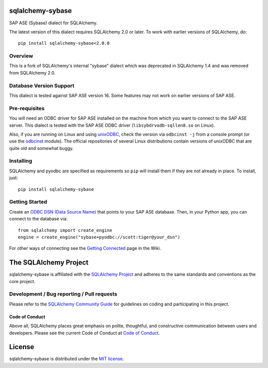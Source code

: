 sqlalchemy-sybase
=================

.. image:: https://img.shields.io/pypi/dm/sqlalchemy-sybase.svg
        :target: https://pypi.org/project/sqlalchemy-sybase/

SAP ASE (Sybase) dialect for SQLAlchemy.

The latest version of this dialect requires SQLAlchemy 2.0 or later. To work with earlier versions of SQLAlchemy, do::

    pip install sqlalchemy-sybase<2.0.0

Overview
--------

This is a fork of SQLAlchemy's internal "sybase" dialect
which was deprecated in SQLAlchemy 1.4 and was removed from
SQLAlchemy 2.0.

Database Version Support
------------------------

This dialect is tested against SAP ASE version 16. Some features may not work
on earlier versions of SAP ASE.

Pre-requisites
--------------

You will need an ODBC driver for SAP ASE installed on the machine from which
you want to connect to the SAP ASE server. This dialect is tested with
the SAP ASE ODBC driver (``libsybdrvodb-sqllen8.so`` on Linux).

Also, if you are running on Linux and using `unixODBC`_, check the version via
``odbcinst -j`` from a console prompt (or use the `odbcinst`_ module).
The official repositories of several Linux distributions
contain versions of unixODBC that are quite old and somewhat buggy.

.. _unixODBC: http://www.unixodbc.org/
.. _odbcinst: https://github.com/gordthompson/odbcinst

Installing
----------

SQLAlchemy and pyodbc are specified as requirements so ``pip`` will install
them if they are not already in place. To install, just::

    pip install sqlalchemy-sybase

Getting Started
---------------

Create an `ODBC DSN (Data Source Name)`_ that points to your SAP ASE database.
Then, in your Python app, you can connect to the database via::

    from sqlalchemy import create_engine
    engine = create_engine("sybase+pyodbc://scott:tiger@your_dsn")

For other ways of connecting see the `Getting Connected`_ page in the Wiki.

.. _ODBC DSN (Data Source Name): https://support.microsoft.com/en-ca/help/966849/what-is-a-dsn-data-source-name
.. _Getting Connected: https://github.com/gordthompson/sqlalchemy-sybase/wiki/Getting-Connected

The SQLAlchemy Project
======================

sqlalchemy-sybase is affiliated with the `SQLAlchemy Project <https://www.sqlalchemy.org>`_ and
adheres to the same standards and conventions as the core project.

Development / Bug reporting / Pull requests
-------------------------------------------

Please refer to the
`SQLAlchemy Community Guide <https://www.sqlalchemy.org/develop.html>`_ for
guidelines on coding and participating in this project.

Code of Conduct
_______________

Above all, SQLAlchemy places great emphasis on polite, thoughtful, and
constructive communication between users and developers.
Please see the current Code of Conduct at
`Code of Conduct <https://www.sqlalchemy.org/codeofconduct.html>`_.

License
=======

sqlalchemy-sybase is distributed under the `MIT license
<https://opensource.org/licenses/MIT>`_.
